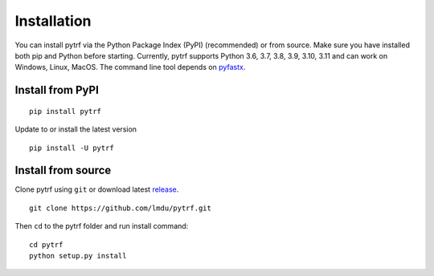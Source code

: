Installation
============

You can install pytrf via the Python Package Index (PyPI) (recommended)
or from source. Make sure you have installed both pip and Python before starting.
Currently, pytrf supports Python 3.6, 3.7, 3.8, 3.9, 3.10, 3.11 and can work on
Windows, Linux, MacOS. The command line tool depends on `pyfastx <https://github.com/lmdu/pyfastx>`_.

Install from PyPI
-----------------

::

	pip install pytrf

Update to or install the latest version

::

	pip install -U pytrf

Install from source
-------------------

Clone pytrf using ``git`` or download latest `release <https://github.com/lmdu/pytrf/releases>`_.

::

	git clone https://github.com/lmdu/pytrf.git

Then ``cd`` to the pytrf folder and run install command:

::

	cd pytrf
	python setup.py install
